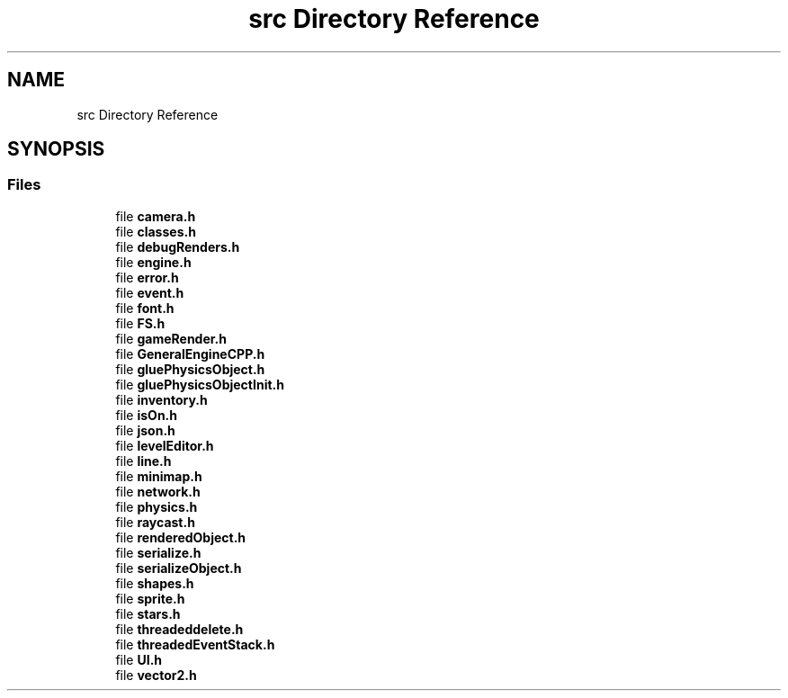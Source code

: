 .TH "src Directory Reference" 3 "Fri May 18 2018" "Version 0.1" "2D game engine yet to be properly named" \" -*- nroff -*-
.ad l
.nh
.SH NAME
src Directory Reference
.SH SYNOPSIS
.br
.PP
.SS "Files"

.in +1c
.ti -1c
.RI "file \fBcamera\&.h\fP"
.br
.ti -1c
.RI "file \fBclasses\&.h\fP"
.br
.ti -1c
.RI "file \fBdebugRenders\&.h\fP"
.br
.ti -1c
.RI "file \fBengine\&.h\fP"
.br
.ti -1c
.RI "file \fBerror\&.h\fP"
.br
.ti -1c
.RI "file \fBevent\&.h\fP"
.br
.ti -1c
.RI "file \fBfont\&.h\fP"
.br
.ti -1c
.RI "file \fBFS\&.h\fP"
.br
.ti -1c
.RI "file \fBgameRender\&.h\fP"
.br
.ti -1c
.RI "file \fBGeneralEngineCPP\&.h\fP"
.br
.ti -1c
.RI "file \fBgluePhysicsObject\&.h\fP"
.br
.ti -1c
.RI "file \fBgluePhysicsObjectInit\&.h\fP"
.br
.ti -1c
.RI "file \fBinventory\&.h\fP"
.br
.ti -1c
.RI "file \fBisOn\&.h\fP"
.br
.ti -1c
.RI "file \fBjson\&.h\fP"
.br
.ti -1c
.RI "file \fBlevelEditor\&.h\fP"
.br
.ti -1c
.RI "file \fBline\&.h\fP"
.br
.ti -1c
.RI "file \fBminimap\&.h\fP"
.br
.ti -1c
.RI "file \fBnetwork\&.h\fP"
.br
.ti -1c
.RI "file \fBphysics\&.h\fP"
.br
.ti -1c
.RI "file \fBraycast\&.h\fP"
.br
.ti -1c
.RI "file \fBrenderedObject\&.h\fP"
.br
.ti -1c
.RI "file \fBserialize\&.h\fP"
.br
.ti -1c
.RI "file \fBserializeObject\&.h\fP"
.br
.ti -1c
.RI "file \fBshapes\&.h\fP"
.br
.ti -1c
.RI "file \fBsprite\&.h\fP"
.br
.ti -1c
.RI "file \fBstars\&.h\fP"
.br
.ti -1c
.RI "file \fBthreadeddelete\&.h\fP"
.br
.ti -1c
.RI "file \fBthreadedEventStack\&.h\fP"
.br
.ti -1c
.RI "file \fBUI\&.h\fP"
.br
.ti -1c
.RI "file \fBvector2\&.h\fP"
.br
.in -1c
